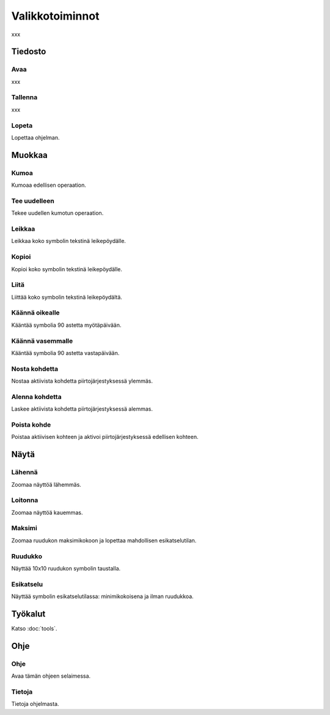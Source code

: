Valikkotoiminnot
================

xxx

Tiedosto
--------

.. |open image| image:: ../../image/open_icon&48.png
	:scale: 50 %
.. |save image| image:: ../../image/save_icon&48.png
	:scale: 50 %
.. |exit image| image:: ../../image/exit_icon&48.png
	:scale: 50 %

|open image| Avaa
^^^^^^^^^^^^^^^^^

xxx

|save image| Tallenna
^^^^^^^^^^^^^^^^^^^^^

xxx

|exit image| Lopeta
^^^^^^^^^^^^^^^^^^^

Lopettaa ohjelman.

Muokkaa
-------

.. |undo image| image:: ../../image/undo_icon&48.png
	:scale: 50 %
.. |redo image| image:: ../../image/redo_icon&48.png
	:scale: 50 %

|undo image| Kumoa
^^^^^^^^^^^^^^^^^^

Kumoaa edellisen operaation.

|redo image| Tee uudelleen
^^^^^^^^^^^^^^^^^^^^^^^^^^

Tekee uudellen kumotun operaation.

.. |cut image| image:: ../../image/cut_icon&48.png
	:scale: 50 %
.. |copy image| image:: ../../image/copy_icon&48.png
	:scale: 50 %
.. |paste image| image:: ../../image/paste_icon&48.png
	:scale: 50 %

|cut image| Leikkaa
^^^^^^^^^^^^^^^^^^^

Leikkaa koko symbolin tekstinä leikepöydälle.

|copy image| Kopioi
^^^^^^^^^^^^^^^^^^^

Kopioi koko symbolin tekstinä leikepöydälle.

|paste image| Liitä
^^^^^^^^^^^^^^^^^^^

Liittää koko symbolin tekstinä leikepöydältä.

.. |right image| image:: ../../image/rotate_right.png
	:scale: 50 %
.. |left image| image:: ../../image/rotate_left.png
	:scale: 50 %

|right image| Käännä oikealle
^^^^^^^^^^^^^^^^^^^^^^^^^^^^^

Kääntää symbolia 90 astetta myötäpäivään.

|left image| Käännä vasemmalle
^^^^^^^^^^^^^^^^^^^^^^^^^^^^^^

Kääntää symbolia 90 astetta vastapäivään.

.. |raise image| image:: ../../image/up_icon&48.png
	:scale: 50 %
.. |lower image| image:: ../../image/down_icon&48.png
	:scale: 50 %

|raise image| Nosta kohdetta
^^^^^^^^^^^^^^^^^^^^^^^^^^^^

Nostaa aktiivista kohdetta piirtojärjestyksessä ylemmäs.

|lower image| Alenna kohdetta
^^^^^^^^^^^^^^^^^^^^^^^^^^^^^

Laskee aktiivista kohdetta piirtojärjestyksessä alemmas.

.. |remove image| image:: ../../image/delete.png
	:scale: 50 %

|remove image| Poista kohde
^^^^^^^^^^^^^^^^^^^^^^^^^^^

Poistaa aktiivisen kohteen ja aktivoi piirtojärjestyksessä edellisen kohteen.

Näytä
-----

.. |in image| image:: ../../image/plus_icon&48.png
	:scale: 50 %
.. |out image| image:: ../../image/minus_icon&48.png
	:scale: 50 %
.. |all image| image:: ../../image/zoom_icon&48.png
	:scale: 50 %

|in image| Lähennä
^^^^^^^^^^^^^^^^^^

Zoomaa näyttöä lähemmäs.

|out image| Loitonna
^^^^^^^^^^^^^^^^^^^^

Zoomaa näyttöä kauemmas.

|all image| Maksimi
^^^^^^^^^^^^^^^^^^^

Zoomaa ruudukon maksimikokoon ja lopettaa mahdollisen esikatselutilan.

.. |grid image| image:: ../../image/grid_icon&48.png
	:scale: 50 %
.. |preview image| image:: ../../image/eye_icon&48.png
	:scale: 50 %

|grid image| Ruudukko
^^^^^^^^^^^^^^^^^^^^^

Näyttää 10x10 ruudukon symbolin taustalla.

|preview image| Esikatselu
^^^^^^^^^^^^^^^^^^^^^^^^^^

Näyttää symbolin esikatselutilassa: minimikokoisena ja ilman ruudukkoa.

Työkalut
--------

Katso :doc:`tools`.

Ohje
----

.. |help image| image:: ../../image/bubble_icon&48.png
	:scale: 50 %
.. |info image| image:: ../../image/info_icon&48.png
	:scale: 50 %

|help image| Ohje
^^^^^^^^^^^^^^^^^

Avaa tämän ohjeen selaimessa.

|info image| Tietoja
^^^^^^^^^^^^^^^^^^^^

Tietoja ohjelmasta.

